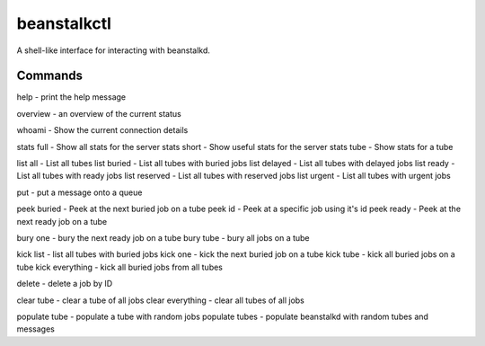 beanstalkctl
============

A shell-like interface for interacting with beanstalkd.

Commands
--------

help - print the help message

overview - an overview of the current status

whoami - Show the current connection details

stats full - Show all stats for the server
stats short - Show useful stats for the server
stats tube - Show stats for a tube

list all - List all tubes
list buried - List all tubes with buried jobs
list delayed - List all tubes with delayed jobs
list ready - List all tubes with ready jobs
list reserved - List all tubes with reserved jobs
list urgent - List all tubes with urgent jobs

put - put a message onto a queue

peek buried - Peek at the next buried job on a tube
peek id - Peek at a specific job using it's id
peek ready - Peek at the next ready job on a tube

bury one - bury the next ready job on a tube
bury tube - bury all jobs on a tube

kick list - list all tubes with buried jobs
kick one - kick the next buried job on a tube
kick tube - kick all buried jobs on a tube
kick everything - kick all buried jobs from all tubes

delete - delete a job by ID

clear tube - clear a tube of all jobs
clear everything - clear all tubes of all jobs

populate tube - populate a tube with random jobs
populate tubes - populate beanstalkd with random tubes and messages
